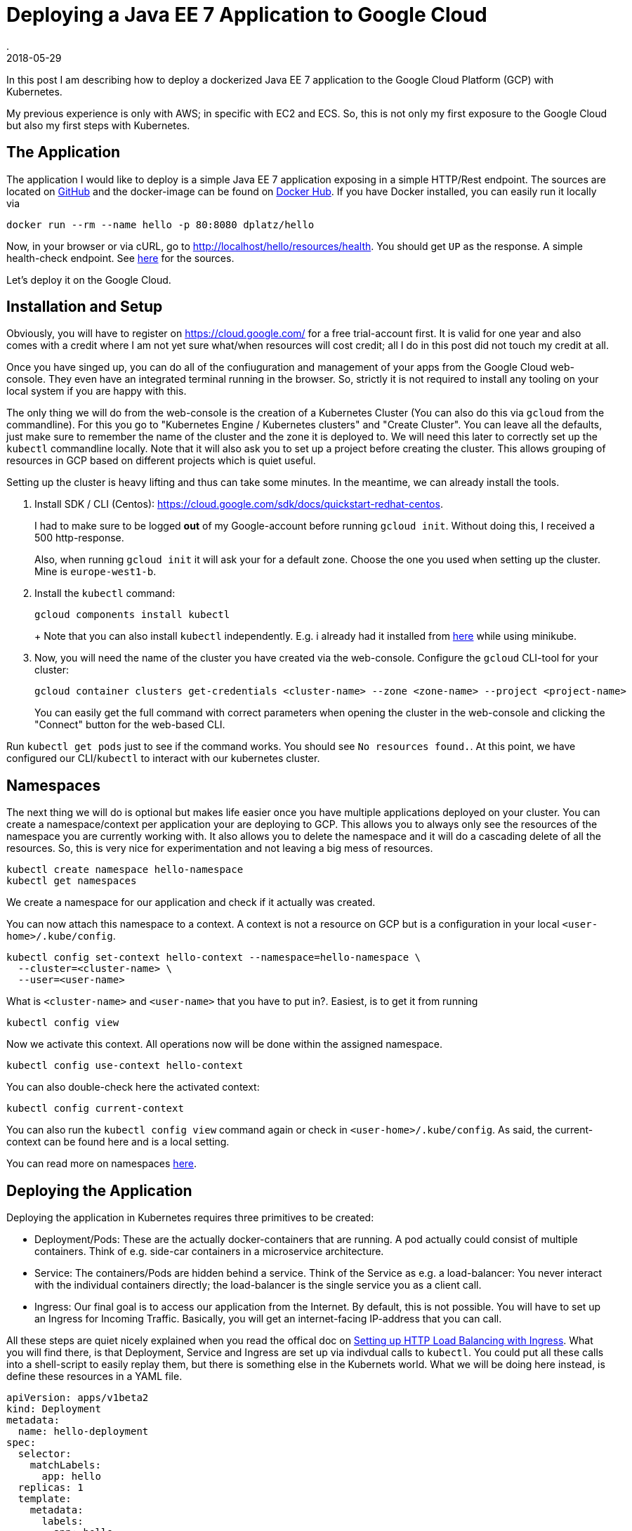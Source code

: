 = Deploying a Java EE 7 Application to Google Cloud
.
2018-05-29
:jbake-type: post
:jbake-tags: gcp, kubernetes
:jbake-status: draft

In this post I am describing how to deploy a dockerized Java EE 7 application to the Google Cloud Platform (GCP) with Kubernetes.

My previous experience is only with AWS; in specific with EC2 and ECS.
So, this is not only my first exposure to the Google Cloud but also my first steps with Kubernetes.

== The Application

The application I would like to deploy is a simple Java EE 7 application exposing in a simple HTTP/Rest endpoint.
The sources are located on link:https://github.com/38leinaD/kubernetes-playground[GitHub] and the docker-image can be found on link:https://hub.docker.com/r/dplatz/hello/[Docker Hub].
If you have Docker installed, you can easily run it locally via
----
docker run --rm --name hello -p 80:8080 dplatz/hello
----

Now, in your browser or via cURL, go to http://localhost/hello/resources/health. You should get `UP` as the response. A simple health-check endpoint. See link:https://github.com/38leinaD/kubernetes-playground/blob/master/hello/src/main/java/de/dplatz/hello/business/boundary/HealthCheckResource.java[here] for the sources.

Let's deploy it on the Google Cloud.

== Installation and Setup

Obviously, you will have to register on https://cloud.google.com/ for a free trial-account first.
It is valid for one year and also comes with a credit where I am not yet sure what/when resources will cost credit; all I do in this post did not touch my credit at all.

Once you have singed up, you can do all of the confiuguration and management of your apps from the Google Cloud web-console. They even have an integrated terminal running in the browser.
So, strictly it is not required to install any tooling on your local system if you are happy with this.

The only thing we will do from the web-console is the creation of a Kubernetes Cluster (You can also do this via `gcloud` from the commandline).
For this you go to "Kubernetes Engine / Kubernetes clusters" and "Create Cluster".
You can leave all the defaults, just make sure to remember the name of the cluster and the zone it is deployed to.
We will need this later to correctly set up the `kubectl` commandline locally.
Note that it will also ask you to set up a project before creating the cluster. This allows grouping of resources in GCP based on different projects which is quiet useful.

Setting up the cluster is heavy lifting and thus can take some minutes. In the meantime, we can already install the tools.

. Install SDK / CLI (Centos): https://cloud.google.com/sdk/docs/quickstart-redhat-centos.
+
I had to make sure to be logged *out* of my Google-account before running `gcloud init`.
Without doing this, I received a 500 http-response.
+
Also, when running `gcloud init` it will ask your for a default zone. Choose the one you used when setting up the cluster. Mine is `europe-west1-b`.

. Install the `kubectl` command:
+
----
gcloud components install kubectl
----
+ Note that you can also install `kubectl` independently. E.g. i already had it installed from link:https://kubernetes.io/docs/tasks/tools/install-kubectl/[here] while using minikube.

. Now, you will need the name of the cluster you have created via the web-console. Configure the `gcloud` CLI-tool for your cluster:
+
----
gcloud container clusters get-credentials <cluster-name> --zone <zone-name> --project <project-name>
---- 
+
You can easily get the full command with correct parameters when opening the cluster in the web-console and clicking the "Connect" button for the web-based CLI.

Run `kubectl get pods` just to see if the command works. You should see `No resources found.`.
At this point, we have configured our CLI/`kubectl` to interact with our kubernetes cluster.

== Namespaces

The next thing we will do is optional but makes life easier once you have multiple applications deployed on your cluster.
You can create a namespace/context per application your are deploying to GCP.
This allows you to always only see the resources of the namespace you are currently working with. It also allows you to delete the namespace and it will do a cascading delete of all the resources.
So, this is very nice for experimentation and not leaving a big mess of resources.

----
kubectl create namespace hello-namespace
kubectl get namespaces
----

We create a namespace for our application and check if it actually was created.

You can now attach this namespace to a context. A context is not a resource on GCP but is a configuration in your local `<user-home>/.kube/config`.

----
kubectl config set-context hello-context --namespace=hello-namespace \
  --cluster=<cluster-name> \
  --user=<user-name>
----

What is `<cluster-name>` and `<user-name>` that you have to put in?. Easiest, is to get it from running
----
kubectl config view
----

Now we activate this context. All operations now will be done within the assigned namespace.

----
kubectl config use-context hello-context
----

You can also double-check here the activated context:
----
kubectl config current-context
----

You can also run the `kubectl config view` command again or check in `<user-home>/.kube/config`. As said, the current-context can be found here and is a local setting.

You can read more on namespaces link:https://kubernetes.io/docs/tasks/administer-cluster/namespaces-walkthrough/[here].

== Deploying the Application

Deploying the application in Kubernetes requires three primitives to be created:

* Deployment/Pods: These are the actually docker-containers that are running. A pod actually could consist of multiple containers. Think of e.g. side-car containers in a microservice architecture.
* Service: The containers/Pods are hidden behind a service. Think of the Service as e.g. a load-balancer: You never interact with the individual containers directly; the load-balancer is the single service you as a client call.
* Ingress: Our final goal is to access our application from the Internet. By default, this is not possible. You will have to set up an Ingress for Incoming Traffic. Basically, you will get an internet-facing IP-address that you can call.

All these steps are quiet nicely explained when you read the offical doc on link:https://kubernetes.io/docs/tasks/run-application/run-stateless-application-deployment/[Setting up HTTP Load Balancing with Ingress].
What you will find there, is that Deployment, Service and Ingress are set up via indivdual calls to `kubectl`. You could put all these calls into a shell-script to easily replay them, but there is something else in the Kubernets world.
What we will be doing here instead, is define these resources in a YAML file.

[source, yaml]
----
apiVersion: apps/v1beta2
kind: Deployment
metadata:
  name: hello-deployment
spec:
  selector:
    matchLabels:
      app: hello
  replicas: 1
  template:
    metadata:
      labels:
        app: hello
    spec:
      containers:
      - name: hello
        image: dplatz/hello:latest
        ports:
        - containerPort: 8080
---
apiVersion: v1
kind: Service
metadata:
  name: hello-service
spec:
  type: NodePort
  selector:
    app: hello
  ports:
    - port: 8080
---
apiVersion: extensions/v1beta1
kind: Ingress
metadata:
  name: hello-ingress
spec:
  backend:
    serviceName: hello-service
    servicePort: 8080
----

We can now simply call `kubectl apply -f hello.yml`.

Get the public IP by running
----
kubectl get ingress hello-ingress
----

You can now try to open `http://<ip>/hello/resources/health` in your browser of with cURL. You should get an "UP" response.
Note that this can actually take some minutes before it will work. Congratulations, you succesfully deployed a dockerized application to the Google Cloud via Kubernetes.

Once it worked, you can check the application-server log as well like this:

----
kubectl get pods
kubectl logs -f <pod-name>
----

Note that the first command if to get the name of the Pod. The second command will give you a tail on the stdout of the container.

A final not on why namespaces are useful: What you can do now to start over again and remove *all* the created resources in the cluster is invoke
----
kubectl delete namespace hello-namespace
----

Lastly, a cheat-sheet for some of the important `kubectl` commands can be found link:https://kubernetes.io/docs/reference/kubectl/cheatsheet/[here].
Here, you will also find how to get auto-completion in your shell which is super-useful. As I am using zsh, I created an alias for it:

----
alias kubeinit="source <(kubectl completion zsh)"
----